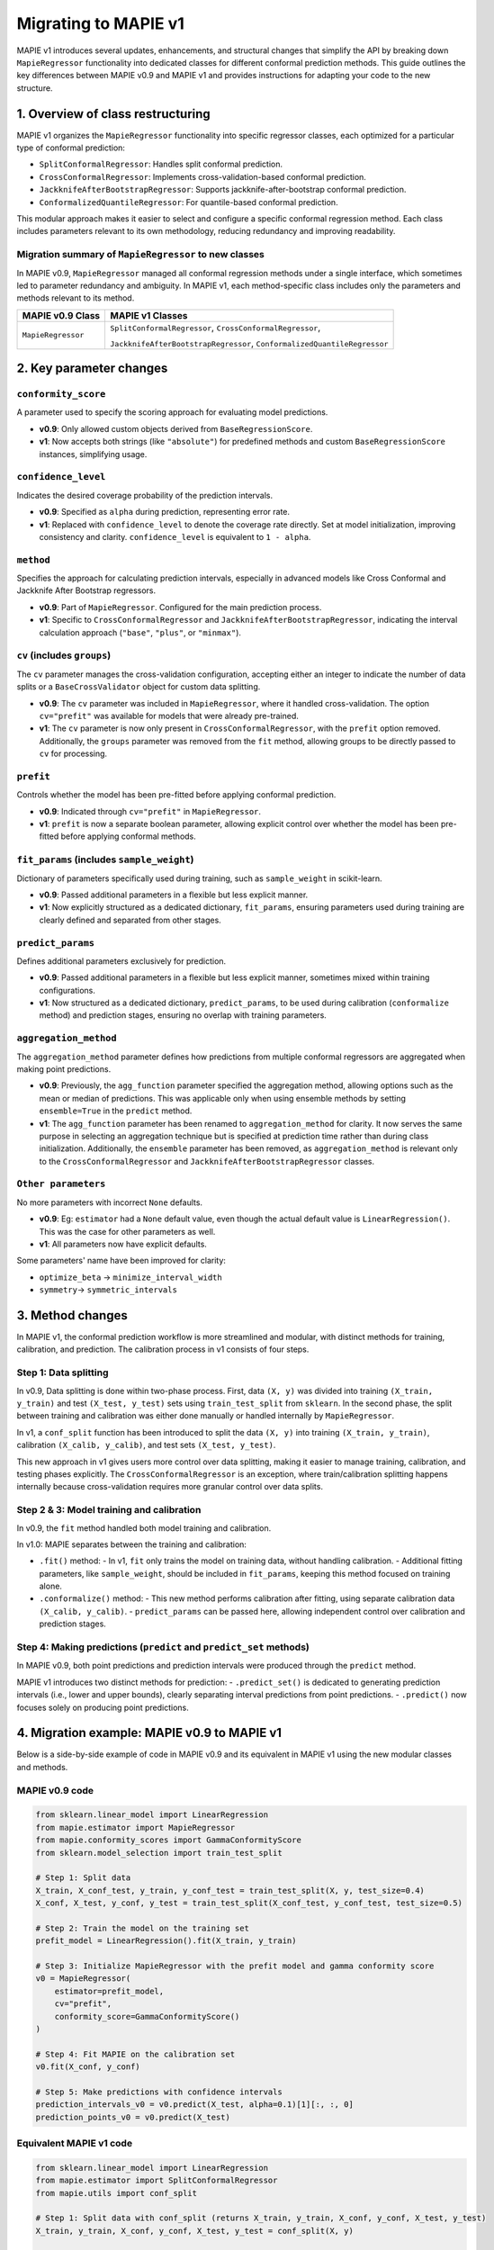 Migrating to MAPIE v1
===========================================

MAPIE v1 introduces several updates, enhancements, and structural changes that simplify the API by breaking down ``MapieRegressor`` functionality into dedicated classes for different conformal prediction methods. This guide outlines the key differences between MAPIE v0.9 and MAPIE v1 and provides instructions for adapting your code to the new structure.

1. Overview of class restructuring
-----------------------------------

MAPIE v1 organizes the ``MapieRegressor`` functionality into specific regressor classes, each optimized for a particular type of conformal prediction:

- ``SplitConformalRegressor``: Handles split conformal prediction.
- ``CrossConformalRegressor``: Implements cross-validation-based conformal prediction.
- ``JackknifeAfterBootstrapRegressor``: Supports jackknife-after-bootstrap conformal prediction.
- ``ConformalizedQuantileRegressor``: For quantile-based conformal prediction.

This modular approach makes it easier to select and configure a specific conformal regression method. Each class includes parameters relevant to its own methodology, reducing redundancy and improving readability.

Migration summary of ``MapieRegressor`` to new classes
~~~~~~~~~~~~~~~~~~~~~~~~~~~~~~~~~~~~~~~~~~~~~~~~~~~~~~

In MAPIE v0.9, ``MapieRegressor`` managed all conformal regression methods under a single interface, which sometimes led to parameter redundancy and ambiguity. In MAPIE v1, each method-specific class includes only the parameters and methods relevant to its method.

+--------------------+--------------------------------------------------------------------------+
| MAPIE v0.9 Class   | MAPIE v1 Classes                                                         |
+====================+==========================================================================+
| ``MapieRegressor`` | ``SplitConformalRegressor``, ``CrossConformalRegressor``,                |
|                    |                                                                          |
|                    | ``JackknifeAfterBootstrapRegressor``, ``ConformalizedQuantileRegressor`` |
+--------------------+--------------------------------------------------------------------------+


2. Key parameter changes
------------------------

``conformity_score``
~~~~~~~~~~~~~~~~~~~~
A parameter used to specify the scoring approach for evaluating model predictions.

- **v0.9**: Only allowed custom objects derived from ``BaseRegressionScore``.
- **v1**: Now accepts both strings (like ``"absolute"``) for predefined methods and custom ``BaseRegressionScore`` instances, simplifying usage.

``confidence_level``
~~~~~~~~~~~~~~~~~~~~
Indicates the desired coverage probability of the prediction intervals.

- **v0.9**: Specified as ``alpha`` during prediction, representing error rate.
- **v1**: Replaced with ``confidence_level`` to denote the coverage rate directly. Set at model initialization, improving consistency and clarity. ``confidence_level`` is equivalent to ``1 - alpha``.

``method``
~~~~~~~~~~
Specifies the approach for calculating prediction intervals, especially in advanced models like Cross Conformal and Jackknife After Bootstrap regressors.

- **v0.9**: Part of ``MapieRegressor``. Configured for the main prediction process.
- **v1**: Specific to ``CrossConformalRegressor`` and ``JackknifeAfterBootstrapRegressor``, indicating the interval calculation approach (``"base"``, ``"plus"``, or ``"minmax"``).

``cv`` (includes ``groups``)
~~~~~~~~~~~~~~~~~~~~~~~~~~~~
The ``cv`` parameter manages the cross-validation configuration, accepting either an integer to indicate the number of data splits or a ``BaseCrossValidator`` object for custom data splitting.

- **v0.9**: The ``cv`` parameter was included in ``MapieRegressor``, where it handled cross-validation. The option ``cv="prefit"`` was available for models that were already pre-trained.
- **v1**: The ``cv`` parameter is now only present in ``CrossConformalRegressor``, with the ``prefit`` option removed. Additionally, the ``groups`` parameter was removed from the ``fit`` method, allowing groups to be directly passed to ``cv`` for processing.

``prefit``
~~~~~~~~~~
Controls whether the model has been pre-fitted before applying conformal prediction.

- **v0.9**: Indicated through ``cv="prefit"`` in ``MapieRegressor``.
- **v1**: ``prefit`` is now a separate boolean parameter, allowing explicit control over whether the model has been pre-fitted before applying conformal methods.

``fit_params`` (includes ``sample_weight``)
~~~~~~~~~~~~~~~~~~~~~~~~~~~~~~~~~~~~~~~~~~~
Dictionary of parameters specifically used during training, such as ``sample_weight`` in scikit-learn.

- **v0.9**: Passed additional parameters in a flexible but less explicit manner.
- **v1**: Now explicitly structured as a dedicated dictionary, ``fit_params``, ensuring parameters used during training are clearly defined and separated from other stages.

``predict_params``
~~~~~~~~~~~~~~~~~~
Defines additional parameters exclusively for prediction.

- **v0.9**: Passed additional parameters in a flexible but less explicit manner, sometimes mixed within training configurations.
- **v1**: Now structured as a dedicated dictionary, ``predict_params``, to be used during calibration (``conformalize`` method) and prediction stages, ensuring no overlap with training parameters.

``aggregation_method``
~~~~~~~~~~~~~~~~~~~~~~
The ``aggregation_method`` parameter defines how predictions from multiple conformal regressors are aggregated when making point predictions.

- **v0.9**: Previously, the ``agg_function`` parameter specified the aggregation method, allowing options such as the mean or median of predictions. This was applicable only when using ensemble methods by setting ``ensemble=True`` in the ``predict`` method.
- **v1**: The ``agg_function`` parameter has been renamed to ``aggregation_method`` for clarity. It now serves the same purpose in selecting an aggregation technique but is specified at prediction time rather than during class initialization. Additionally, the ``ensemble`` parameter has been removed, as ``aggregation_method`` is relevant only to the ``CrossConformalRegressor`` and ``JackknifeAfterBootstrapRegressor`` classes.

``Other parameters``
~~~~~~~~~~~~~~~~~~~~
No more parameters with incorrect ``None`` defaults.

- **v0.9**: Eg: ``estimator`` had a ``None`` default value, even though the actual default value is ``LinearRegression()``. This was the case for other parameters as well.
- **v1**: All parameters now have explicit defaults.

Some parameters' name have been improved for clarity:

- ``optimize_beta`` -> ``minimize_interval_width``
- ``symmetry``-> ``symmetric_intervals``


3. Method changes
-----------------

In MAPIE v1, the conformal prediction workflow is more streamlined and modular, with distinct methods for training, calibration, and prediction. The calibration process in v1 consists of four steps.

Step 1: Data splitting
~~~~~~~~~~~~~~~~~~~~~~
In v0.9, Data splitting is done within two-phase process. First, data ``(X, y)`` was divided into training ``(X_train, y_train)`` and test ``(X_test, y_test)`` sets using ``train_test_split`` from ``sklearn``. In the second phase, the split between training and calibration was either done manually or handled internally by ``MapieRegressor``.

In v1, a ``conf_split`` function has been introduced to split the data ``(X, y)`` into training ``(X_train, y_train)``, calibration ``(X_calib, y_calib)``, and test sets ``(X_test, y_test)``.

This new approach in v1 gives users more control over data splitting, making it easier to manage training, calibration, and testing phases explicitly.  The ``CrossConformalRegressor`` is an exception, where train/calibration splitting happens internally because cross-validation requires more granular control over data splits.

Step 2 & 3: Model training and calibration
~~~~~~~~~~~~~~~~~~~~~~~~~~~~~~~~~~~~~~~~~~
In v0.9, the ``fit`` method handled both model training and calibration.

In v1.0: MAPIE separates between the training and calibration:

- ``.fit()`` method:
  - In v1, ``fit`` only trains the model on training data, without handling calibration.
  - Additional fitting parameters, like ``sample_weight``, should be included in ``fit_params``, keeping this method focused on training alone.

- ``.conformalize()`` method:
  - This new method performs calibration after fitting, using separate calibration data ``(X_calib, y_calib)``.
  - ``predict_params`` can be passed here, allowing independent control over calibration and prediction stages.

Step 4: Making predictions (``predict`` and ``predict_set`` methods)
~~~~~~~~~~~~~~~~~~~~~~~~~~~~~~~~~~~~~~~~~~~~~~~~~~~~~~~~~~~~~~~~~~~~
In MAPIE v0.9, both point predictions and prediction intervals were produced through the ``predict`` method.

MAPIE v1 introduces two distinct methods for prediction:
- ``.predict_set()`` is dedicated to generating prediction intervals (i.e., lower and upper bounds), clearly separating interval predictions from point predictions.
- ``.predict()`` now focuses solely on producing point predictions.


4. Migration example: MAPIE v0.9 to MAPIE v1
--------------------------------------------

Below is a side-by-side example of code in MAPIE v0.9 and its equivalent in MAPIE v1 using the new modular classes and methods.

MAPIE v0.9 code
~~~~~~~~~~~~~~~

.. code-block:: python

    from sklearn.linear_model import LinearRegression
    from mapie.estimator import MapieRegressor
    from mapie.conformity_scores import GammaConformityScore
    from sklearn.model_selection import train_test_split

    # Step 1: Split data
    X_train, X_conf_test, y_train, y_conf_test = train_test_split(X, y, test_size=0.4)
    X_conf, X_test, y_conf, y_test = train_test_split(X_conf_test, y_conf_test, test_size=0.5)

    # Step 2: Train the model on the training set
    prefit_model = LinearRegression().fit(X_train, y_train)

    # Step 3: Initialize MapieRegressor with the prefit model and gamma conformity score
    v0 = MapieRegressor(
        estimator=prefit_model,
        cv="prefit",
        conformity_score=GammaConformityScore()
    )

    # Step 4: Fit MAPIE on the calibration set
    v0.fit(X_conf, y_conf)

    # Step 5: Make predictions with confidence intervals
    prediction_intervals_v0 = v0.predict(X_test, alpha=0.1)[1][:, :, 0]
    prediction_points_v0 = v0.predict(X_test)

Equivalent MAPIE v1 code
~~~~~~~~~~~~~~~~~~~~~~~~

.. code-block:: python

    from sklearn.linear_model import LinearRegression
    from mapie.estimator import SplitConformalRegressor
    from mapie.utils import conf_split

    # Step 1: Split data with conf_split (returns X_train, y_train, X_conf, y_conf, X_test, y_test)
    X_train, y_train, X_conf, y_conf, X_test, y_test = conf_split(X, y)

    # Step 2: Train the model on the training set
    prefit_model = LinearRegression().fit(X_train, y_train)

    # Step 3: Initialize SplitConformalRegressor with the prefit model, gamma conformity score, and prefit option
    v1 = SplitConformalRegressor(
        estimator=prefit_model,
        confidence_level=0.9,       # equivalent to alpha=0.1 in v0.9
        conformity_score="gamma",
        prefit=True
    )

    # Step 4: Calibrate the model with the conformalize method on the calibration set
    v1.conformalize(X_conf, y_conf)

    # Step 5: Make predictions with confidence intervals
    prediction_intervals_v1 = v1.predict_set(X_test)
    prediction_points_v1 = v1.predict(X_test)


5. Additional migration examples
--------------------------------

We will provide further migration examples :

- **Prefit Models**: Using ``SplitConformalRegressor`` with ``prefit=True``
- **Non-Prefit Models**:

  - ``SplitConformalRegressor`` without ``prefit``
  - ``CrossConformalRegressor`` with ``fit_params`` (e.g., ``sample_weight``) and ``predict_params``
  - ``ConformalizedQuantileRegressor`` with ``symmetric_intervals=False``
  - ``JackknifeAfterBootstrapRegressor`` with custom configurations